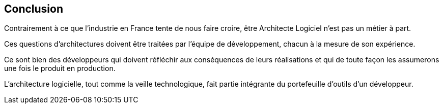 == Conclusion
:hardbreaks-option:

Contrairement à ce que l’industrie en France tente de nous faire croire, être Architecte Logiciel n’est pas un métier à part.

Ces questions d’architectures doivent être traitées par l’équipe de développement, chacun à la mesure de son expérience.

Ce sont bien des [.underline]#développeurs# qui doivent réfléchir aux conséquences de leurs réalisations et qui de toute façon les assumerons une fois le produit en production.

L’architecture logicielle, tout comme la veille technologique, fait partie intégrante du portefeuille d’outils d’un développeur.
